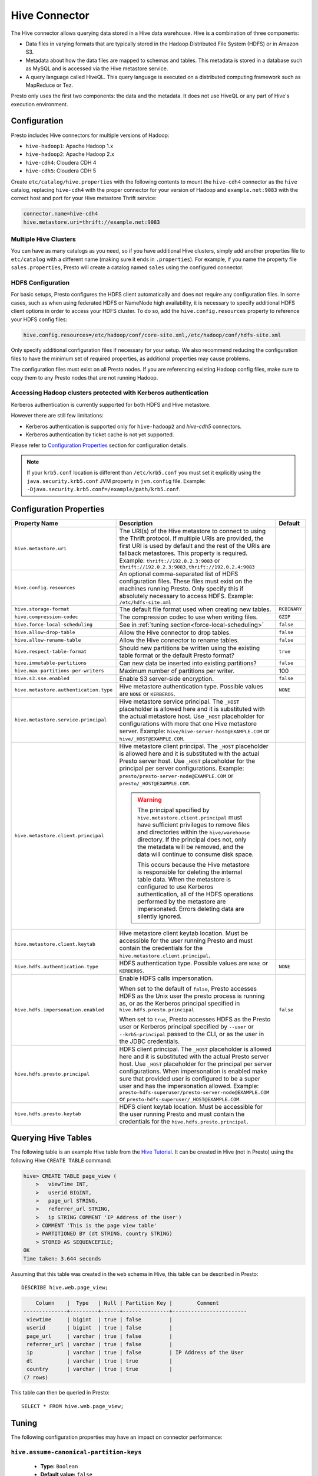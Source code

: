 ==============
Hive Connector
==============

The Hive connector allows querying data stored in a Hive
data warehouse. Hive is a combination of three components:

* Data files in varying formats that are typically stored in the
  Hadoop Distributed File System (HDFS) or in Amazon S3.
* Metadata about how the data files are mapped to schemas and tables.
  This metadata is stored in a database such as MySQL and is accessed
  via the Hive metastore service.
* A query language called HiveQL. This query language is executed
  on a distributed computing framework such as MapReduce or Tez.

Presto only uses the first two components: the data and the metadata.
It does not use HiveQL or any part of Hive's execution environment.

Configuration
-------------

Presto includes Hive connectors for multiple versions of Hadoop:

* ``hive-hadoop1``: Apache Hadoop 1.x
* ``hive-hadoop2``: Apache Hadoop 2.x
* ``hive-cdh4``: Cloudera CDH 4
* ``hive-cdh5``: Cloudera CDH 5

Create ``etc/catalog/hive.properties`` with the following contents
to mount the ``hive-cdh4`` connector as the ``hive`` catalog,
replacing ``hive-cdh4`` with the proper connector for your version
of Hadoop and ``example.net:9083`` with the correct host and port
for your Hive metastore Thrift service:

.. code-block:: none

    connector.name=hive-cdh4
    hive.metastore.uri=thrift://example.net:9083

Multiple Hive Clusters
^^^^^^^^^^^^^^^^^^^^^^

You can have as many catalogs as you need, so if you have additional
Hive clusters, simply add another properties file to ``etc/catalog``
with a different name (making sure it ends in ``.properties``). For
example, if you name the property file ``sales.properties``, Presto
will create a catalog named ``sales`` using the configured connector.

HDFS Configuration
^^^^^^^^^^^^^^^^^^

For basic setups, Presto configures the HDFS client automatically and
does not require any configuration files. In some cases, such as when using
federated HDFS or NameNode high availability, it is necessary to specify
additional HDFS client options in order to access your HDFS cluster. To do so,
add the ``hive.config.resources`` property to reference your HDFS config files:

.. code-block:: none

    hive.config.resources=/etc/hadoop/conf/core-site.xml,/etc/hadoop/conf/hdfs-site.xml

Only specify additional configuration files if necessary for your setup.
We also recommend reducing the configuration files to have the minimum
set of required properties, as additional properties may cause problems.

The configuration files must exist on all Presto nodes. If you are
referencing existing Hadoop config files, make sure to copy them to
any Presto nodes that are not running Hadoop.

Accessing Hadoop clusters protected with Kerberos authentication
^^^^^^^^^^^^^^^^^^^^^^^^^^^^^^^^^^^^^^^^^^^^^^^^^^^^^^^^^^^^^^^^

Kerberos authentication is currently supported for both HDFS and Hive metastore.

However there are still few limitations:

* Kerberos authentication is supported only for ``hive-hadoop2`` and `hive-cdh5` connectors.
* Kerberos authentication by ticket cache is not yet supported.

Please refer to  `Configuration Properties`_ section for configuration details.

.. note::

    If your ``krb5.conf`` location is different than ``/etc/krb5.conf`` you must set it
    explicitly using the ``java.security.krb5.conf`` JVM property in ``jvm.config`` file.
    Example: ``-Djava.security.krb5.conf=/example/path/krb5.conf``.

Configuration Properties
------------------------

================================================== ============================================================ ==========
Property Name                                      Description                                                  Default
================================================== ============================================================ ==========
``hive.metastore.uri``                             The URI(s) of the Hive metastore to connect to using the
                                                   Thrift protocol. If multiple URIs are provided, the first
                                                   URI is used by default and the rest of the URIs are
                                                   fallback metastores. This property is required.
                                                   Example: ``thrift://192.0.2.3:9083`` or
                                                   ``thrift://192.0.2.3:9083,thrift://192.0.2.4:9083``

``hive.config.resources``                          An optional comma-separated list of HDFS
                                                   configuration files. These files must exist on the
                                                   machines running Presto. Only specify this if
                                                   absolutely necessary to access HDFS.
                                                   Example: ``/etc/hdfs-site.xml``

``hive.storage-format``                            The default file format used when creating new tables.       ``RCBINARY``

``hive.compression-codec``                         The compression codec to use when writing files.             ``GZIP``

``hive.force-local-scheduling``                    See in :ref:`tuning section<force-local-scheduling>`         ``false``

``hive.allow-drop-table``                          Allow the Hive connector to drop tables.                     ``false``

``hive.allow-rename-table``                        Allow the Hive connector to rename tables.                   ``false``

``hive.respect-table-format``                      Should new partitions be written using the existing table    ``true``
                                                   format or the default Presto format?

``hive.immutable-partitions``                      Can new data be inserted into existing partitions?           ``false``

``hive.max-partitions-per-writers``                Maximum number of partitions per writer.                     100

``hive.s3.sse.enabled``                            Enable S3 server-side encryption.                            ``false``

``hive.metastore.authentication.type``             Hive metastore authentication type.                          ``NONE``
                                                   Possible values are ``NONE`` or ``KERBEROS``.

``hive.metastore.service.principal``               Hive metastore service principal.
                                                   The ``_HOST`` placeholder is allowed here and it is
                                                   substituted with the actual metastore host. Use ``_HOST``
                                                   placeholder for configurations with more that
                                                   one Hive metastore server.
                                                   Example: ``hive/hive-server-host@EXAMPLE.COM`` or
                                                   ``hive/_HOST@EXAMPLE.COM``.

``hive.metastore.client.principal``                Hive metastore client principal.
                                                   The ``_HOST`` placeholder is allowed here and it is
                                                   substituted with the actual Presto server host. Use
                                                   ``_HOST`` placeholder for the principal per server
                                                   configurations.
                                                   Example: ``presto/presto-server-node@EXAMPLE.COM`` or
                                                   ``presto/_HOST@EXAMPLE.COM``.

                                                   .. warning::

                                                        The principal specified by
                                                        ``hive.metastore.client.principal``
                                                        must have sufficient privileges to remove files
                                                        and directories within the ``hive/warehouse``
                                                        directory. If the principal does not, only the
                                                        metadata will be removed, and the data will
                                                        continue to consume disk space.

                                                        This occurs because the Hive metastore is
                                                        responsible for deleting the internal table data.
                                                        When the metastore is configured to use Kerberos
                                                        authentication, all of the HDFS operations performed
                                                        by the metastore are impersonated. Errors
                                                        deleting data are silently ignored.

``hive.metastore.client.keytab``                   Hive metastore client keytab location. Must be accessible
                                                   for the user running Presto and must contain the
                                                   credentials for the  ``hive.metastore.client.principal``.

``hive.hdfs.authentication.type``                  HDFS authentication type.                                    ``NONE``
                                                   Possible values are ``NONE`` or ``KERBEROS``.

``hive.hdfs.impersonation.enabled``                Enable HDFS calls impersonation.                             ``false``

                                                   When set to the default of ``false``, Presto accesses
                                                   HDFS as the Unix user the presto process is running as,
                                                   or as the Kerberos principal specified in
                                                   ``hive.hdfs.presto.principal``

                                                   When set to ``true``, Presto accesses HDFS as the Presto
                                                   user or Kerberos principal specified by ``--user`` or
                                                   ``--krb5-principal`` passed to the CLI, or as the user
                                                   in the JDBC credentials.

``hive.hdfs.presto.principal``                     HDFS client principal. The ``_HOST`` placeholder
                                                   is allowed here and it is substituted with the actual
                                                   Presto server host. Use ``_HOST`` placeholder for the
                                                   principal per server configurations.
                                                   When impersonation is enabled make sure that provided
                                                   user is configured to be a super user and has the
                                                   impersonation allowed.
                                                   Example:
                                                   ``presto-hdfs-superuser/presto-server-node@EXAMPLE.COM`` or
                                                   ``presto-hdfs-superuser/_HOST@EXAMPLE.COM``.

``hive.hdfs.presto.keytab``                        HDFS client keytab location. Must be accessible
                                                   for the user running Presto and must contain the
                                                   credentials for the  ``hive.hdfs.presto.principal``.
================================================== ============================================================ ==========

Querying Hive Tables
--------------------

The following table is an example Hive table from the `Hive Tutorial`_.
It can be created in Hive (not in Presto) using the following
Hive ``CREATE TABLE`` command:

.. _Hive Tutorial: https://cwiki.apache.org/confluence/display/Hive/Tutorial#Tutorial-UsageandExamples

.. code-block:: none

    hive> CREATE TABLE page_view (
        >   viewTime INT,
        >   userid BIGINT,
        >   page_url STRING,
        >   referrer_url STRING,
        >   ip STRING COMMENT 'IP Address of the User')
        > COMMENT 'This is the page view table'
        > PARTITIONED BY (dt STRING, country STRING)
        > STORED AS SEQUENCEFILE;
    OK
    Time taken: 3.644 seconds

Assuming that this table was created in the ``web`` schema in
Hive, this table can be described in Presto::

    DESCRIBE hive.web.page_view;

.. code-block:: none

        Column    |  Type   | Null | Partition Key |        Comment
    --------------+---------+------+---------------+------------------------
     viewtime     | bigint  | true | false         |
     userid       | bigint  | true | false         |
     page_url     | varchar | true | false         |
     referrer_url | varchar | true | false         |
     ip           | varchar | true | false         | IP Address of the User
     dt           | varchar | true | true          |
     country      | varchar | true | true          |
    (7 rows)

This table can then be queried in Presto::

    SELECT * FROM hive.web.page_view;


.. _tuning-pref-hive:

Tuning
-------

The following configuration properties may have an impact on connector performance:

``hive.assume-canonical-partition-keys``
^^^^^^^^^^^^^^^^^^^^^^^^^^^^^^^^^^^^^^^^

 * **Type:** ``Boolean``
 * **Default value:** ``false``
 * **Description:** Disable optimized metastore partition fetching for non-string partition keys. Setting this property allows to avoid ignoring data with non-canonical partition values.


``hive.domain-compaction-threshold``
^^^^^^^^^^^^^^^^^^^^^^^^^^^^^^^^^^^^

 * **Type:** ``Integer`` (at least ``1``)
 * **Default value:** ``100``
 * **Description:** Maximum number of ranges allowed in a tuple domain without compacting it. Higher value will cause more data fragmentation but allows to use row skipping feature when reading ORC data. Setting this value higher may have large impact on ``IN`` and ``OR`` clauses performance in scenarios making use of row skipping.


.. _force-local-scheduling:

``hive.force-local-scheduling``
^^^^^^^^^^^^^^^^^^^^^^^^^^^^^^^

 * **Type:** ``Boolean``
 * **Default value:** ``false``
 * **Description:** Force splits to be scheduled on the same node (ignoring normal node selection procedures) as the Hadoop DataNode process serving the split data. This is useful for installations where Presto is collocated with every DataNode and may increase queries time significantly. The drawback may be that if some data are accessed more often, the utilization of some nodes may be low even if the whole system is heavy loaded. See also :ref:`node-scheduler.network-topology<node-scheduler-network-topology>` if less strict constrain is preferred - especially if some nodes are overloaded and other are not fully utilized.


``hive.max-initial-split-size``
^^^^^^^^^^^^^^^^^^^^^^^^^^^^^^^

 * **Type:** ``String`` (data size)
 * **Default value:** ``hive.max-split-size`` / ``2`` (``32 MB``)
 * **Description:** This property describes max size of each of initially created splits for a single query. The logic of initial splits is described in ``hive.max-initial-splits`` property. Changing this value changes what is considered small query. Higher value causes smaller parallelism for small queries. Lower value increases concurrency for them. This is max size, as the real size may be lower when end of blocks in single DataNode is reached.


``hive.max-initial-splits``
^^^^^^^^^^^^^^^^^^^^^^^^^^^

 * **Type:** ``Integer``
 * **Default value:** ``200``
 * **Description:** This property describes how many splits may be initially created for a single query. The initial splits are created to allow better concurrency for small queries. Hive connector will create first ``hive.max-initial-splits`` splits with size of ``hive.max-initial-split-size`` instead of ``hive.max-split-size``. Having this value higher will force more splits to have smaller size effectively increasing definition of what is considered small query in database.


``hive.max-outstanding-splits``
^^^^^^^^^^^^^^^^^^^^^^^^^^^^^^^

 * **Type:** ``Integer`` (at least ``1``)
 * **Default value:** ``1000``
 * **Description:** Limit of number of splits waiting to be served by split source. After reaching this limit writers will stop writing new splits to split source until some of them are used by workers. Higher value will increase memory usage, but will allow to concentrate all IO at one time which may be much faster and increase resources utilization.


``hive.max-partitions-per-writers``
^^^^^^^^^^^^^^^^^^^^^^^^^^^^^^^^^^^

 * **Type:** ``Integer`` (at least ``1``)
 * **Default value:** ``100``
 * **Description:** Maximum number of partitions per writer. If higher number of partitions per writer will be required to complete query, the query will fail. By manipulating this value one may change how large queries are meant to be dropped from DB which may help with error detection.


``hive.max-split-iterator-threads``
^^^^^^^^^^^^^^^^^^^^^^^^^^^^^^^^^^^

 * **Type:** ``Integer`` (at least ``1``)
 * **Default value:** ``1000``
 * **Description:** This property describes how many threads may be used to iterate through splits when loading them to the worker nodes. Higher value may increase parallelism, but high concurrency may cause time being wasted on context switching.


``hive.max-split-size``
^^^^^^^^^^^^^^^^^^^^^^^

 * **Type:** ``String`` (data size)
 * **Default value:** ``64 MB``
 * **Description:** This value describes max size of split that is created after using all ``hive-max-initial-split-size`` of initial splits. The logic of initial splits is described in ``hive.max-initial-splits``. Having this value higher causes smaller parallelism which may be desirable when queries are very large and cluster is stable allowing to process data locally more efficiently without wasting time for context switching, synchronization and data collecting. The optimal value should be aligned with average query size in system.


``hive.metastore.partition-batch-size.max``
^^^^^^^^^^^^^^^^^^^^^^^^^^^^^^^^^^^^^^^^^^^

 * **Type:** ``Integer`` (at least ``1``)
 * **Default value:** ``100``
 * **Description:** This together with ``hive.metastore.partition-batch-size.min`` defines range of partition sizes read from Hive. First partition is always of size ``hive.metastore.partition-batch-size.min`` and each following partition is two times bigger then previous up to ``hive.mestastore.partition-batch-size.max`` (the formula for ``n`` partition size is min(``hive.metastore.partition-batch-size.max``, (``2``^``n``) * ``hive.metastore.partition-batch-size.min``)). This algorithm allows to adjust partition size live to what is required. If size of queries in system differs siginificantly, then this range should be extended to better adjust to processed case. In case of cluster working with queries with about the same size, both values may be same for maximal attunement giving slight edge in processing time.


``hive.metastore.partition-batch-size.min``
^^^^^^^^^^^^^^^^^^^^^^^^^^^^^^^^^^^^^^^^^^^

 * **Type:** ``Integer`` (at least ``1``)
 * **Default value:** ``10``
 * **Description:** See ``hive.metastore.partition-batch-size.max``.


``hive.optimized-reader.enabled``
^^^^^^^^^^^^^^^^^^^^^^^^^^^^^^^^^

 * **Type:** ``Boolean``
 * **Default value:** ``false``
 * **Description:** *Deprecated* Enables number of reader improvements introduced by alternative ORC implementation. The new reader supports vectorized reads, lazy loading, and predicate push down, all of which make the reader more efficient and typically reduces wall clock time for a query. However as the code has changed significantly it may or may not introduce some minor issues, so it can be disabled if some  problems with environment are noticed.


``hive.orc.max-buffer-size``
^^^^^^^^^^^^^^^^^^^^^^^^^^^^

 * **Type:** ``String`` (data size)
 * **Default value:** ``8 MB``
 * **Description:** Serves as default value for ``orc_max_buffer_size`` and ``orc_stream_buffer_size`` session properties defining max size of ORC read or streaming operators. Higher value will allow bigger chunks to be processed but will decrease concurrency level.


``hive.orc.max-merge-distance``
^^^^^^^^^^^^^^^^^^^^^^^^^^^^^^^

 * **Type:** ``String`` (data size)
 * **Default value:** ``1 MB``
 * **Description:** Serves as default value for ``orc_max_merge_distance`` session property. Defines maximum size of gap between two reads to merge into a single read. The reads may be merged if distance between requested data ranges in data source is smaller or equal to this value.


``hive.orc.stream-buffer-size``
^^^^^^^^^^^^^^^^^^^^^^^^^^^^^^^

 * **Type:** ``String`` (data size)
 * **Default value:** ``8 MB``
 * **Description:** *Unused*

.. _parquet-optimized-reader:

``hive.parquet-optimized-reader.enabled``
^^^^^^^^^^^^^^^^^^^^^^^^^^^^^^^^^^^^^^^^^

 * **Type:** ``Boolean``
 * **Default value:** ``false``
 * **Description:** *Deprecated* Serves as default value for ``parquet_optimized_reader_enabled`` session property. Enables number of reader improvements introduced by alternative parquet implementation. The new reader supports vectorized reads, lazy loading, and predicate push down, all of which make the reader more efficient and typically reduces wall clock time for a query. However as the code has changed significantly it may or may not introduce some minor issues, so it can be disabled if some  problems with environment are noticed. This property enables/disables all optimizations except of predicate pushdown as it is managed by ``hive.parquet-predicate-pushdown.enabled`` property.


``hive.parquet-predicate-pushdown.enabled``
^^^^^^^^^^^^^^^^^^^^^^^^^^^^^^^^^^^^^^^^^^^

 * **Type:** ``Boolean``
 * **Default value:** ``false``
 * **Description:** *Deprecated* Serves as default value for ``parquet_predicate_pushdown_enabled`` sesssion property. See :ref:`hive.parquet-optimized-reader.enabled<parquet-optimized-reader>`.


``hive.parquet.use-column-names``
^^^^^^^^^^^^^^^^^^^^^^^^^^^^^^^^^

 * **Type:** ``Boolean``
 * **Default value:** ``false``
 * **Description:** Access Parquet columns using names from the file. By default, columns in Parquet files are accessed by their ordinal position in the Hive table definition. Setting this property allows to use columns names recorded in the Parquet file instead.


``hive.s3.max-connections``
^^^^^^^^^^^^^^^^^^^^^^^^^^^

 * **Type:** ``Integer`` (at least ``1``)
 * **Default value:** ``500``
 * **Description:** This value the maximum number of connections to S3. How many connection to S3 cluster may be open at the same time by the S3 driver. Higher value may increase network utilization when cluster is used on high speed network. However higher value relies more on S3 servers being well configured for high parallelism.


``hive.s3.multipart.min-file-size``
^^^^^^^^^^^^^^^^^^^^^^^^^^^^^^^^^^^

 * **Type:** ``String`` (data size, at least ``16 MB``)
 * **Default value:** ``16 MB``
 * **Description:** Minimum file size for an S3 multipart upload. This property describes how big file must be to be uploaded to S3 cluster using multipart feature. Amazon recommendation is to use ``100 MB`` value here, however lower value may allow to increase upload parallelism and can decrease ``data lost``/``data sent`` ratio in unstable network conditions.


``hive.s3.multipart.min-part-size``
^^^^^^^^^^^^^^^^^^^^^^^^^^^^^^^^^^^

 * **Type:** ``String`` (data size, at least ``5 MB``)
 * **Default value:** ``5 MB``
 * **Description:** Defines the minimum part size for upload parts. Decreasing the minimum part size causes multipart uploads to be split into a larger number of smaller parts. Setting this value too low has a negative effect on transfer speeds, causing extra latency and network communication for each part.
